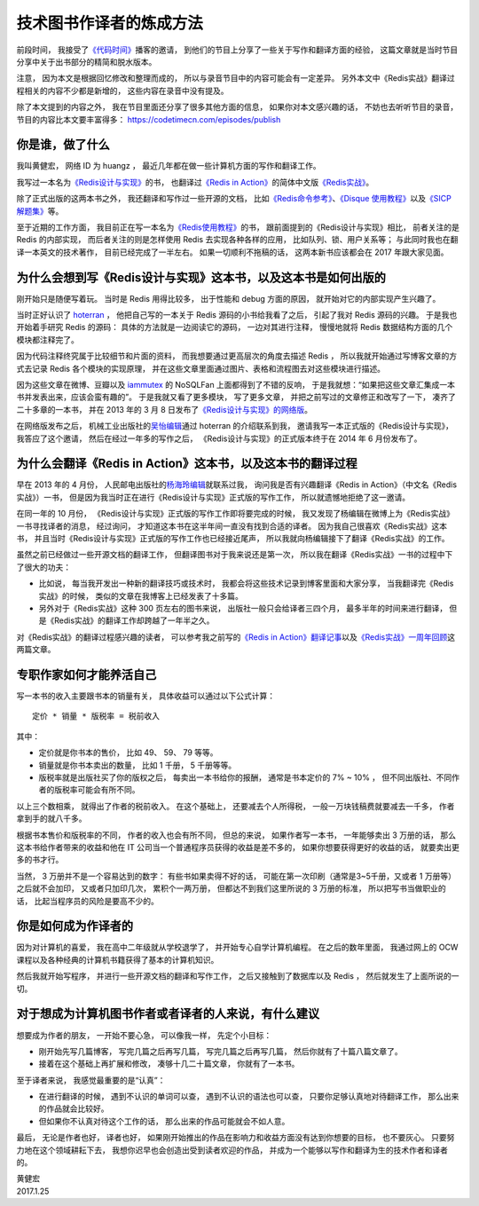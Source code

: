 技术图书作译者的炼成方法
=================================

前段时间，
我接受了\ `《代码时间》 <https://codetimecn.com/>`_\ 播客的邀请，
到他们的节目上分享了一些关于写作和翻译方面的经验，
这篇文章就是当时节目分享中关于出书部分的精简和脱水版本。

注意，
因为本文是根据回忆修改和整理而成的，
所以与录音节目中的内容可能会有一定差异。
另外本文中《Redis实战》翻译过程相关的内容不少都是新增的，
这些内容在录音中没有提及。

除了本文提到的内容之外，
我在节目里面还分享了很多其他方面的信息，
如果你对本文感兴趣的话，
不妨也去听听节目的录音，
节目的内容比本文要丰富得多：
https://codetimecn.com/episodes/publish



你是谁，做了什么
----------------------

我叫黄健宏，
网络 ID 为 huangz ，
最近几年都在做一些计算机方面的写作和翻译工作。

我写过一本名为\ `《Redis设计与实现》 <http://redisbook.com/>`_\ 的书，
也翻译过\ `《Redis in Action》 <https://www.manning.com/books/redis-in-action>`_\ 的简体中文版\ `《Redis实战》 <http://redisinaction.com/>`_\ 。

除了正式出版的这两本书之外，
我还翻译和写作过一些开源的文档，
比如\ `《Redis命令参考》 <http://redisdoc.com/>`_\ 、\ `《Disque 使用教程》 <http://disquebook.com/>`_\ 以及\ `《SICP 解题集》 <http://sicp.readthedocs.io/en/latest/>`_\ 等。

至于近期的工作方面，
我目前正在写一本名为\ `《Redis使用教程》 <http://redisguide.com/>`_\ 的书，
跟前面提到的《Redis设计与实现》相比，
前者关注的是 Redis 的内部实现，
而后者关注的则是怎样使用 Redis 去实现各种各样的应用，
比如队列、锁、用户关系等；
与此同时我也在翻译一本英文的技术著作，
目前已经完成了一半左右。
如果一切顺利不拖稿的话，
这两本新书应该都会在 2017 年跟大家见面。



为什么会想到写《Redis设计与实现》这本书，以及这本书是如何出版的
--------------------------------------------------------------------

刚开始只是随便写着玩。
当时是 Redis 用得比较多，
出于性能和 debug 方面的原因，
就开始对它的内部实现产生兴趣了。

当时正好认识了 `hoterran <https://www.douban.com/people/hoterran/>`_ ，
他把自己写的一本关于 Redis 源码的小书给我看了之后，
引起了我对 Redis 源码的兴趣。
于是我也开始着手研究 Redis 的源码：
具体的方法就是一边阅读它的源码，
一边对其进行注释，
慢慢地就将 Redis 数据结构方面的几个模块都注释完了。

因为代码注释终究属于比较细节和片面的资料，
而我想要通过更高层次的角度去描述 Redis ，
所以我就开始通过写博客文章的方式去记录 Redis 各个模块的实现原理，
并在这些文章里面通过图片、表格和流程图去对这些模块进行描述。

因为这些文章在微博、豆瓣以及 `iammutex <https://www.douban.com/people/iammutex/>`_ 的 NoSQLFan 上面都得到了不错的反响，
于是我就想：“如果把这些文章汇集成一本书并发表出来，应该会蛮有趣的”。
于是我就又看了更多模块，
写了更多文章，
并把之前写过的文章修正和改写了一下，
凑齐了二十多章的一本书，
并在 2013 年的 3 月 8 日发布了\ `《Redis设计与实现》的网络版 <https://www.douban.com/note/264302057/>`_\ 。

在网络版发布之后，
机械工业出版社的\ `吴怡编辑 <http://weibo.com/maywuyi>`_\ 通过 hoterran 的介绍联系到我，
邀请我写一本正式版的《Redis设计与实现》，
我答应了这个邀请，
然后在经过一年多的写作之后，
《Redis设计与实现》的正式版本终于在 2014 年 6 月份发布了。



为什么会翻译《Redis in Action》这本书，以及这本书的翻译过程
--------------------------------------------------------------------

早在 2013 年的 4 月份，
人民邮电出版社的\ `杨海玲编辑 <http://weibo.com/turingbookyanggu>`_\ 就联系过我，
询问我是否有兴趣翻译《Redis in Action》（中文名《Redis实战》）一书，
但是因为我当时正在进行《Redis设计与实现》正式版的写作工作，
所以就遗憾地拒绝了这一邀请。

在同一年的 10 月份，
《Redis设计与实现》正式版的写作工作即将要完成的时候，
我又发现了杨编辑在微博上为《Redis实战》一书寻找译者的消息，
经过询问，
才知道这本书在这半年间一直没有找到合适的译者。
因为我自己很喜欢《Redis实战》这本书，
并且当时《Redis设计与实现》正式版的写作工作也已经接近尾声，
所以我就向杨编辑接下了翻译《Redis实战》的工作。

虽然之前已经做过一些开源文档的翻译工作，
但翻译图书对于我来说还是第一次，
所以我在翻译《Redis实战》一书的过程中下了很大的功夫：

- 比如说，
  每当我开发出一种新的翻译技巧或技术时，
  我都会将这些技术记录到博客里面和大家分享，
  当我翻译完《Redis实战》的时候，
  类似的文章在我博客上已经发表了十多篇。

- 另外对于《Redis实战》这种 300 页左右的图书来说，
  出版社一般只会给译者三四个月，
  最多半年的时间来进行翻译，
  但是《Redis实战》的翻译工作却跨越了一年半之久。

对《Redis实战》的翻译过程感兴趣的读者，
可以参考我之前写的\ `《Redis in Action》翻译记事 <http://blog.huangz.me/diary/2015/memories-of-redis-in-action-translation.html>`_\ 以及\ `《Redis实战》一周年回顾 <http://blog.huangz.me/diary/2016/riacn-one-year-anniversary.html>`_\ 这两篇文章。



专职作家如何才能养活自己
---------------------------

写一本书的收入主要跟书本的销量有关，
具体收益可以通过以下公式计算：

::

    定价 * 销量 * 版税率 = 税前收入

其中：

- 定价就是你书本的售价，
  比如 49、 59、 79 等等。

- 销量就是你书本卖出的数量，
  比如 1 千册， 5 千册等等。

- 版税率就是出版社买了你的版权之后，
  每卖出一本书给你的报酬，
  通常是书本定价的 7% ~ 10% ，
  但不同出版社、不同作者的版税率可能会有所不同。

以上三个数相乘，
就得出了作者的税前收入。
在这个基础上，
还要减去个人所得税，
一般一万块钱稿费就要减去一千多，
作者拿到手的就八千多。

根据书本售价和版税率的不同，
作者的收入也会有所不同，
但总的来说，
如果作者写一本书，
一年能够卖出 3 万册的话，
那么这本书给作者带来的收益和他在 IT 公司当一个普通程序员获得的收益是差不多的，
如果你想要获得更好的收益的话，
就要卖出更多的书才行。

当然，
3 万册并不是一个容易达到的数字：
有些书如果卖得不好的话，
可能在第一次印刷（通常是3~5千册，又或者 1 万册等）之后就不会加印，
又或者只加印几次，
累积个一两万册，
但都达不到我们这里所说的 3 万册的标准，
所以把写书当做职业的话，
比起当程序员的风险是要高不少的。



你是如何成为作译者的
--------------------------------

因为对计算机的喜爱，
我在高中二年级就从学校退学了，
并开始专心自学计算机编程。
在之后的数年里面，
我通过网上的 OCW 课程以及各种经典的计算机书籍获得了基本的计算机知识。

然后我就开始写程序，
并进行一些开源文档的翻译和写作工作，
之后又接触到了数据库以及 Redis ，
然后就发生了上面所说的一切。



对于想成为计算机图书作者或者译者的人来说，有什么建议
-------------------------------------------------------------

想要成为作者的朋友，
一开始不要心急，
可以像我一样，
先定个小目标：

- 刚开始先写几篇博客，
  写完几篇之后再写几篇，
  写完几篇之后再写几篇，
  然后你就有了十篇八篇文章了。

- 接着在这个基础上再扩展和修改，
  凑够十几二十篇文章，
  你就有了一本书。

至于译者来说，
我感觉最重要的是“认真”：

- 在进行翻译的时候，
  遇到不认识的单词可以查，
  遇到不认识的语法也可以查，
  只要你足够认真地对待翻译工作，
  那么出来的作品就会比较好。

- 但如果你不认真对待这个工作的话，
  那么出来的作品可能就会不如人意。

最后，
无论是作者也好，
译者也好，
如果刚开始推出的作品在影响力和收益方面没有达到你想要的目标，
也不要灰心。
只要努力地在这个领域耕耘下去，
我想你迟早也会创造出受到读者欢迎的作品，
并成为一个能够以写作和翻译为生的技术作者和译者的。

| 黄健宏
| 2017.1.25
